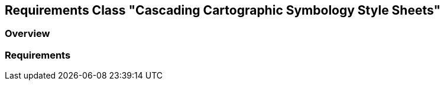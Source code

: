 [[rc-ccsss]]
== Requirements Class "Cascading Cartographic Symbology Style Sheets"

=== Overview

=== Requirements

